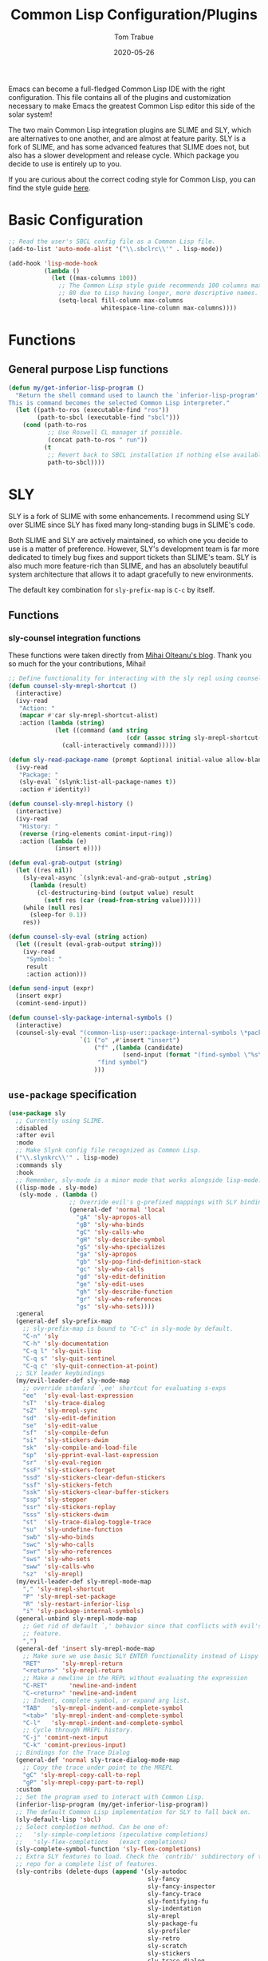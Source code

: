 #+TITLE:   Common Lisp Configuration/Plugins
#+AUTHOR:  Tom Trabue
#+EMAIL:   tom.trabue@gmail.com
#+DATE:    2020-05-26
#+STARTUP: fold

Emacs can become a full-fledged Common Lisp IDE with the right
configuration. This file contains all of the plugins and customization necessary
to make Emacs the greatest Common Lisp editor this side of the solar system!

The two main Common Lisp integration plugins are SLIME and SLY, which are
alternatives to one another, and are almost at feature parity. SLY is a fork of
SLIME, and has some advanced features that SLIME does not, but also has a slower
development and release cycle. Which package you decide to use is entirely up to
you.

If you are curious about the correct coding style for Common Lisp, you can find
the style guide [[https:lisp-lang.org/style-guide][here]].

* Basic Configuration
#+begin_src emacs-lisp
  ;; Read the user's SBCL config file as a Common Lisp file.
  (add-to-list 'auto-mode-alist '("\\.sbclrc\\'" . lisp-mode))

  (add-hook 'lisp-mode-hook
            (lambda ()
              (let ((max-columns 100))
                ;; The Common Lisp style guide recommends 100 columns max instead of
                ;; 80 due to Lisp having longer, more descriptive names.
                (setq-local fill-column max-columns
                            whitespace-line-column max-columns))))
#+end_src

* Functions
** General purpose Lisp functions
#+begin_src emacs-lisp
  (defun my/get-inferior-lisp-program ()
    "Return the shell command used to launch the `inferior-lisp-program'.
  This is command becomes the selected Common Lisp interpreter."
    (let ((path-to-ros (executable-find "ros"))
          (path-to-sbcl (executable-find "sbcl")))
      (cond (path-to-ros
             ;; Use Roswell CL manager if possible.
             (concat path-to-ros " run"))
            (t
             ;; Revert back to SBCL installation if nothing else available.
             path-to-sbcl))))
#+end_src

* SLY
SLY is a fork of SLIME with some enhancements. I recommend using SLY over SLIME
since SLY has fixed many long-standing bugs in SLIME's code.

Both SLIME and SLY are actively maintained, so which one you decide to use is a
matter of preference. However, SLY's development team is far more dedicated to
timely bug fixes and support tickets than SLIME's team. SLY is also much more
feature-rich than SLIME, and has an absolutely beautiful system architecture
that allows it to adapt gracefully to new environments.

The default key combination for =sly-prefix-map= is =C-c= by itself.

** Functions
*** sly-counsel integration functions
These functions were taken directly from [[https://mihaiolteanu.me/counsel-sly/][Mihai Olteanu's blog]].
Thank you so much for the your contributions, Mihai!

#+begin_src emacs-lisp
  ;; Define functionality for interacting with the sly repl using counsel
  (defun counsel-sly-mrepl-shortcut ()
    (interactive)
    (ivy-read
     "Action: "
     (mapcar #'car sly-mrepl-shortcut-alist)
     :action (lambda (string)
               (let ((command (and string
                                   (cdr (assoc string sly-mrepl-shortcut-alist)))))
                 (call-interactively command)))))

  (defun sly-read-package-name (prompt &optional initial-value allow-blank)
    (ivy-read
     "Package: "
     (sly-eval `(slynk:list-all-package-names t))
     :action #'identity))

  (defun counsel-sly-mrepl-history ()
    (interactive)
    (ivy-read
     "History: "
     (reverse (ring-elements comint-input-ring))
     :action (lambda (e)
               (insert e))))

  (defun eval-grab-output (string)
    (let ((res nil))
      (sly-eval-async `(slynk:eval-and-grab-output ,string)
        (lambda (result)
          (cl-destructuring-bind (output value) result
            (setf res (car (read-from-string value))))))
      (while (null res)
        (sleep-for 0.1))
      res))

  (defun counsel-sly-eval (string action)
    (let ((result (eval-grab-output string)))
      (ivy-read
       "Symbol: "
       result
       :action action)))

  (defun send-input (expr)
    (insert expr)
    (comint-send-input))

  (defun counsel-sly-package-internal-symbols ()
    (interactive)
    (counsel-sly-eval "(common-lisp-user::package-internal-symbols \*package\*)"
                      `(1 ("o" ,#'insert "insert")
                          ("f" ,(lambda (candidate)
                                  (send-input (format "(find-symbol \"%s\")" candidate)))
                           "find symbol")
                          )))
#+end_src


** =use-package= specification
#+begin_src emacs-lisp
  (use-package sly
    ;; Currently using SLIME.
    :disabled
    :after evil
    :mode
    ;; Make Slynk config file recognized as Common Lisp.
    ("\\.slynkrc\\'" . lisp-mode)
    :commands sly
    :hook
    ;; Remember, sly-mode is a minor mode that works alongside lisp-mode.
    ((lisp-mode . sly-mode)
     (sly-mode . (lambda ()
                   ;; Override evil's g-prefixed mappings with SLY bindings.
                   (general-def 'normal 'local
                     "gA" 'sly-apropos-all
                     "gB" 'sly-who-binds
                     "gC" 'sly-calls-who
                     "gH" 'sly-describe-symbol
                     "gS" 'sly-who-specializes
                     "ga" 'sly-apropos
                     "gb" 'sly-pop-find-definition-stack
                     "gc" 'sly-who-calls
                     "gd" 'sly-edit-definition
                     "ge" 'sly-edit-uses
                     "gh" 'sly-describe-function
                     "gr" 'sly-who-references
                     "gs" 'sly-who-sets))))
    :general
    (general-def sly-prefix-map
      ;; sly-prefix-map is bound to "C-c" in sly-mode by default.
      "C-n" 'sly
      "C-h" 'sly-documentation
      "C-q l" 'sly-quit-lisp
      "C-q s" 'sly-quit-sentinel
      "C-q c" 'sly-quit-connection-at-point)
    ;; SLY leader keybindings
    (my/evil-leader-def sly-mode-map
      ;; override standard `,ee' shortcut for evaluating s-exps
      "ee"  'sly-eval-last-expression
      "sT"  'sly-trace-dialog
      "sZ"  'sly-mrepl-sync
      "sd"  'sly-edit-definition
      "se"  'sly-edit-value
      "sf"  'sly-compile-defun
      "si"  'sly-stickers-dwim
      "sk"  'sly-compile-and-load-file
      "sp"  'sly-pprint-eval-last-expression
      "sr"  'sly-eval-region
      "ssF" 'sly-stickers-forget
      "ssd" 'sly-stickers-clear-defun-stickers
      "ssf" 'sly-stickers-fetch
      "ssk" 'sly-stickers-clear-buffer-stickers
      "ssp" 'sly-stepper
      "ssr" 'sly-stickers-replay
      "sss" 'sly-stickers-dwim
      "st"  'sly-trace-dialog-toggle-trace
      "su"  'sly-undefine-function
      "swb" 'sly-who-binds
      "swc" 'sly-who-calls
      "swr" 'sly-who-references
      "sws" 'sly-who-sets
      "sww" 'sly-calls-who
      "sz"  'sly-mrepl)
    (my/evil-leader-def sly-mrepl-mode-map
      "," 'sly-mrepl-shortcut
      "P" 'sly-mrepl-set-package
      "R" 'sly-restart-inferior-lisp
      "i" 'sly-package-internal-symbols)
    (general-unbind sly-mrepl-mode-map
      ;; Get rid of default `,' behavior since that conflicts with evil's leader
      ;; feature.
      ",")
    (general-def 'insert sly-mrepl-mode-map
      ;; Make sure we use basic SLY ENTER functionality instead of Lispy's.
      "RET"      'sly-mrepl-return
      "<return>" 'sly-mrepl-return
      ;; Make a newline in the REPL without evaluating the expression
      "C-RET"      'newline-and-indent
      "C-<return>" 'newline-and-indent
      ;; Indent, complete symbol, or expand arg list.
      "TAB"   'sly-mrepl-indent-and-complete-symbol
      "<tab>" 'sly-mrepl-indent-and-complete-symbol
      "C-l"   'sly-mrepl-indent-and-complete-symbol
      ;; Cycle through MREPL history.
      "C-j" 'comint-next-input
      "C-k" 'comint-previous-input)
    ;; Bindings for the Trace Dialog
    (general-def 'normal sly-trace-dialog-mode-map
      ;; Copy the trace under point to the MREPL
      "gC" 'sly-mrepl-copy-call-to-repl
      "gP" 'sly-mrepl-copy-part-to-repl)
    :custom
    ;; Set the program used to interact with Common Lisp.
    (inferior-lisp-program (my/get-inferior-lisp-program))
    ;; The default Common Lisp implementation for SLY to fall back on.
    (sly-default-lisp 'sbcl)
    ;; Select completion method. Can be one of:
    ;;   'sly-simple-completions (speculative completions)
    ;;   'sly-flex-completions   (exact completions)
    (sly-complete-symbol-function 'sly-flex-completions)
    ;; Extra SLY features to load. Check the `contrib/' subdirectory of the sly
    ;; repo for a complete list of features.
    (sly-contribs (delete-dups (append '(sly-autodoc
                                         sly-fancy
                                         sly-fancy-inspector
                                         sly-fancy-trace
                                         sly-fontifying-fu
                                         sly-indentation
                                         sly-mrepl
                                         sly-package-fu
                                         sly-profiler
                                         sly-retro
                                         sly-scratch
                                         sly-stickers
                                         sly-trace-dialog
                                         sly-tramp)
                                       sly-contribs)))
    ;; How to transmit Unicode characters between Emacs and the Lisp system.
    ;; You also need an appropriate font that supports Unicode symbols.
    (sly-net-coding-system 'utf-8-unix)
    ;; Path to the file containing the MREPL's history.
    (sly-mrepl-history-file-name (file-truename
                                  (concat user-emacs-directory
                                          "/.sly-mrepl-history")))
    ;; Move MREPL history duplicates to more recent slots.
    (sly-mrepl-prevent-duplicate-history 'move)
    :init
    ;; Add optional SLY features to Emacs' load-path.
    (add-to-list 'load-path (file-truename
                             (concat my/straight-repos-dir "/sly/contrib/")))
    :config
    (require 'sly-autoloads))
#+end_src

** Plugins
Enhancements for SLY. Much needed to provide powerful features that SLY lacks by
default, such as expanding macros and editing ASDF build files.

*** sly-asdf
Enables editing of ASDF systems from SLY. ASDF is the de-facto standard
build system for Common Lisp.

This plugin adds the =load-system= shortcut to the SLY REPL. When using this
shortcut, ASDF system compilation and load errors will be trapped and
recorded as with other sly compilation errors, as opposed to dumping into
the debugger like with calling =asdf:load-system= directly.

#+begin_src emacs-lisp
  (use-package sly-asdf
    :disabled
    :after sly
    :demand t)
#+end_src

*** sly-quicklisp
Allows you to download dependencies via Quicklisp from inside SLY.

#+begin_src emacs-lisp
  (use-package sly-quicklisp
    :disabled
    :after sly)
#+end_src

*** sly-macrostep
Expand macros right inside source files!

#+begin_src emacs-lisp
  (use-package sly-macrostep
    :disabled
    :after sly)
#+end_src

*** sly-stepper
Common Lisp Stepper interface for SLY.

*NOTE*: You may need to install =agnostic-lizard= with quicklisp before this
will work! Otherwise, loading this plugin will cause a fatal error in the SLY
MREPL. To install =agnostic-lizard=, simply run:

#+begin_src sh :tangle no
  # Start a REPL session.
  # If using a standard common lisp implementation:
  sbcl
  # OR, if using roswell to manage Common Lisp implementations:
  ros run
  # Either way, once you're in the Common Lisp REPL you will need to run:
  CL-USER> (ql:quickload "agnostic-lizard")
#+end_src

**** =use-package= specification
#+begin_src emacs-lisp
  (use-package sly-stepper
    :disabled
    :after sly
    :straight
    ;; This package is not yet available from MELPA.
    (sly-stepper :flavor melpa
                 :type git
                 :host github
                 :repo "joaotavora/sly-stepper"
                 :branch "master"
                 :files (:defaults "*.lisp" "*.asd"))
    :config
    (require 'sly-stepper-autoloads))
#+end_src

*** sly-named-readtables
Enables different =readtables= to be active in different parts of the same
file.

#+begin_src emacs-lisp
  (use-package sly-named-readtables
    :disabled
    :after sly)
#+end_src

*** sly-repl-ansi-color
Adds ANSI color support to the SLY REPL.

#+begin_src emacs-lisp
  (use-package sly-repl-ansi-color
    :disabled
    :after sly
    :demand t
    :config
    (add-to-list 'sly-contribs 'sly-repl-ansi-color))
#+end_src

*** sly-package-inferred
Replaces SLY's default completion with a function better suited to systems using
the package-inferred style.

#+begin_src emacs-lisp
  (use-package sly-package-inferred
    ;; 12/21/21
    ;; Needs a special fork of SLY in order to work.
    ;; I don't know if this plugin is even useful yet.
    :disabled
    :after sly
    :demand t
    :straight
    ;; This package is not yet available on MELPA.
    (sly-package-inferred :flavor melpa
                          :type git
                          :host github
                          :repo "40ants/sly-package-inferred"
                          :branch "master"
                          :files (:defaults "*.lisp" "*.asd"))
    :hook
    (sly-mode . (lambda ()
                  (require 'sly-package-inferred-autoloads))))
#+end_src

* SLIME
The Superior Lisp Interaction Mode for Emacs (SLIME) turns Emacs into a Common
Lisp IDE.

SLIME, although still powerful and semi-regularly updated, has conceded ground
in recent years to SLY, which is a fork of SLIME that has become the more modern
and feature-rich Common Lisp enhancement suite for Emacs (see my section on SLY
for more information and configuration). SLIME will most likely remain in use
for years to come, but in all likelihood SLY will overtake it as the more
relevant and useful plugin.

** Useful commands (many have a SLY equivalent)
These commands can supercharge your workflow! Many of them have a SLY
equivalent, so be sure to look for them using =C-h f=.

- =slime-who-*=
- =slime-eval-last-expression-in-repl= (=C-c C-j=)
- =slime-list-compiler-notes=
- =slime-export-symbol-at-point= (=C-c x=)
- =slime-export-class=, =slime-export-structure=
- =slime-trace-dialog-toggle-trace= (=C-c M-t=)
- =slime-inspect-definition=
- =slime-delete-system-fasls= (Useful when .fasls are out-of-sync)
- =slime-repl-clear-buffer= (=C-c M-o:= useful when =lispy= or =paredit= goes
  berserk)
- =slime-profile-package=, then run the desired functions, then
  =slime-profile-report=.
- =hyperspec-lookup-format= and =hyperspec-lookup-reader-macro=.

  In particular, note that =slime-who-specializes= lists the methods of a given
  class, which answers a common complaint coming from people used to languages
  from the Algol family: the ability to complete the methods of the foo class by
  typing =foo.<TAB>=.

** =use-package= specification
#+begin_src emacs-lisp
  (use-package slime
    :delight
    (slime-autodoc-mode nil slime-autodoc)
    :commands slime
    :hook
    ((lisp-mode . slime-mode)
     (inferior-lisp-mode . inferior-slime-mode))
    :general
    (my/evil-leader-def 'normal slime-repl-mode-map
      ;; Use ",," in normal mode in the SLIME REPL to launch the shortcut menu.
      ","  'slime-handle-repl-shortcut
      ;; Compile (if necessary) and load a lisp file.
      "sc" 'slime-repl-compile-and-load
      ;; Change the current directory
      "sd" 'slime-set-default-directory
      ;; Push a new directory onto the directory stack.
      "sU" 'slime-repl-push-directory
      ;; Pop the current directory.
      "sO" 'slime-repl-pop-directory
      ;; Use the configured browser to lookup the symbol at point in the online CL Hyperspec.
      "sH" 'slime-hyperspec-lookup
      ;; Display help
      "sh" 'slime-repl-shortcut-help
      ;; Define a new global, special variable.
      "sP" 'slime-repl-defparameter
      ;; Change the current package
      "sp" 'slime-repl-set-package
      ;; Push a new package onto the package stack.
      "su" 'slime-repl-push-package
      ;; Pop the top of the package stack.
      "so" 'slime-repl-pop-package
      ;; Quit the current lisp
      "sq" 'slime-repl-quit
      ;; Restart the *inferior-lisp* process and reconnect SLIME.
      "sr" 'slime-restart-inferior-lisp
      ;; Print the current directory.
      "sw" 'slime-pwd
      ;; Quit all Lisps and close all SLIME buffers.
      "sz" 'slime-repl-sayoonara)
    (general-def slime-repl-mode-map
      ;; Cycle SLIME REPL history.
      "C-j" 'slime-repl-next-input
      "C-k" 'slime-repl-previous-input)
    (general-def 'insert slime-repl-mode-map
      ;; Enter an indended newline in the REPL.
      ;; Useful when defining functions the REPL.
      "C-<return>" 'slime-repl-newline-and-indent
      ;; Close all open lists and evaluate the input string.
      "M-RET" 'slime-repl-closing-return)
    ;; The user may initiate these keybindings after pressing the SLIME prefix key, which is usually
    ;; "C-c".
    (general-def slime-prefix-map
      "C-q" 'slime-repl-sayoonara
      "M-j" 'slime)
    (general-def 'normal '(slime-mode-map slime-repl-mode-map)
      "K" 'slime-documentation)
    :init
    ;; Set the path to the selected Common Lisp implementation executable.
    ;; The user must set this variable before the package loads.
    (setq inferior-lisp-program (my/get-inferior-lisp-program))
    ;; Turn on company-mode for SLIME buffers and the SLIME REPL.
    (add-hook 'slime-repl-mode-hook (lambda ()
                                      (company-mode 1)
                                      ;; We don't want to see trailing whitespace in the REPL.
                                      (setq-local show-trailing-whitespace nil)
                                      (whitespace-mode -1)))
    :custom
    ;; Bring in almost every contributor package (that's what slime-fancy does).
    ;; `slime-company' is a separate MELPA package.
    (slime-contribs '(slime-fancy slime-company))
    ;; Transmit Unicode characters between Emacs and the Lisp system.  This is important if you use
    ;; SBCL.
    (slime-net-coding-system 'utf-8-unix))
#+end_src
